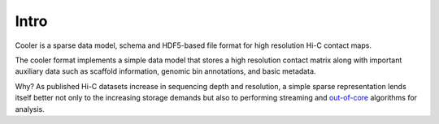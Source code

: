 Intro
=====

Cooler is a sparse data model, schema and HDF5-based file format for high resolution Hi-C contact maps. 

The cooler format implements a simple data model that stores a high resolution contact matrix along with important auxiliary data such as scaffold information, genomic bin annotations, and basic metadata.

Why? As published Hi-C datasets increase in sequencing depth and resolution, a simple sparse representation lends itself better not only to the increasing storage demands but also to performing streaming and `out-of-core <https://en.wikipedia.org/wiki/Out-of-core_algorithm>`_ algorithms for analysis.
